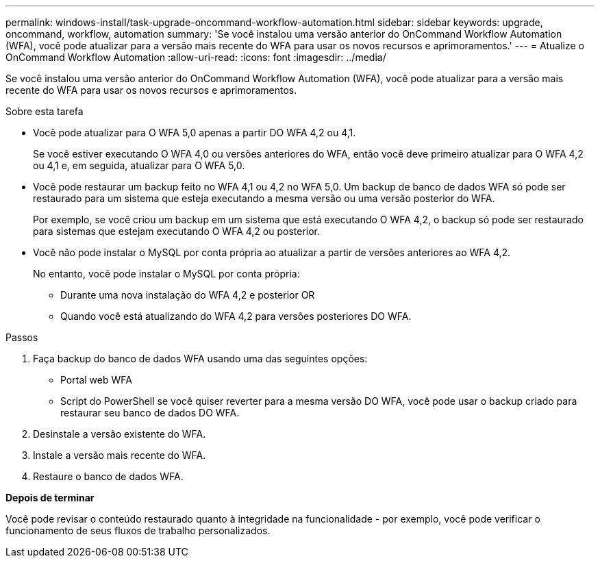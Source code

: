 ---
permalink: windows-install/task-upgrade-oncommand-workflow-automation.html 
sidebar: sidebar 
keywords: upgrade, oncommand, workflow, automation 
summary: 'Se você instalou uma versão anterior do OnCommand Workflow Automation (WFA), você pode atualizar para a versão mais recente do WFA para usar os novos recursos e aprimoramentos.' 
---
= Atualize o OnCommand Workflow Automation
:allow-uri-read: 
:icons: font
:imagesdir: ../media/


[role="lead"]
Se você instalou uma versão anterior do OnCommand Workflow Automation (WFA), você pode atualizar para a versão mais recente do WFA para usar os novos recursos e aprimoramentos.

.Sobre esta tarefa
* Você pode atualizar para O WFA 5,0 apenas a partir DO WFA 4,2 ou 4,1.
+
Se você estiver executando O WFA 4,0 ou versões anteriores do WFA, então você deve primeiro atualizar para O WFA 4,2 ou 4,1 e, em seguida, atualizar para O WFA 5,0.

* Você pode restaurar um backup feito no WFA 4,1 ou 4,2 no WFA 5,0. Um backup de banco de dados WFA só pode ser restaurado para um sistema que esteja executando a mesma versão ou uma versão posterior do WFA.
+
Por exemplo, se você criou um backup em um sistema que está executando O WFA 4,2, o backup só pode ser restaurado para sistemas que estejam executando O WFA 4,2 ou posterior.

* Você não pode instalar o MySQL por conta própria ao atualizar a partir de versões anteriores ao WFA 4,2.
+
No entanto, você pode instalar o MySQL por conta própria:

+
** Durante uma nova instalação do WFA 4,2 e posterior OR
** Quando você está atualizando do WFA 4,2 para versões posteriores DO WFA.




.Passos
. Faça backup do banco de dados WFA usando uma das seguintes opções:
+
** Portal web WFA
** Script do PowerShell se você quiser reverter para a mesma versão DO WFA, você pode usar o backup criado para restaurar seu banco de dados DO WFA.


. Desinstale a versão existente do WFA.
. Instale a versão mais recente do WFA.
. Restaure o banco de dados WFA.


*Depois de terminar*

Você pode revisar o conteúdo restaurado quanto à integridade na funcionalidade - por exemplo, você pode verificar o funcionamento de seus fluxos de trabalho personalizados.

